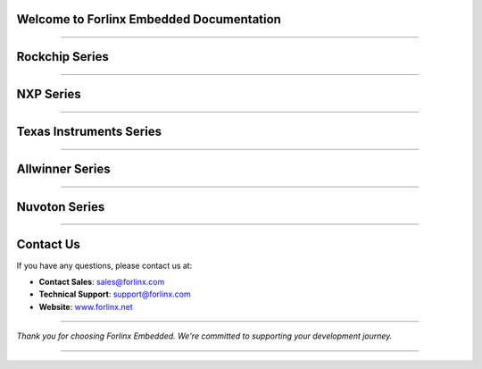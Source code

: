 Welcome to Forlinx Embedded Documentation
==========================================

.. raw:: html

  <section class="banner">
    <div class="banner-content-left">
      <h1>High-Performance Embedded Solutions</h1>
      <p>System on Modules, Single Board Computers & Embedded Computers for industrial automation, smart transportation, energy, medical, and edge AI applications.</p>
      <a href="https://www.forlinx.net/product_index.html?utm_source=forlinxdocs&utm_medium=organic&utm_campaign=docs" target="_blank" class="btn-banner">View Products</a>
    </div>
  </section>


----

Rockchip Series
================


.. raw:: html

  <div class="products-container">
   <div class="product-card">
     <a href="rockchip/ok3588-c/index.html" target="_blank" rel="noopener noreferrer">
       <img src="_static/images/rockchip/OK3588-C.png" alt="ok3588-c" class="product-image" />
     </a>
     <h3 class="product-title">OK3588-C</h3>
     <div class="btn-group">
       <a href="https://www.forlinx.net/product/rk3588-som-134.html?utm_source=forlinxdocs&utm_medium=organic&utm_campaign=docs" target="_blank" rel="noopener noreferrer" class="btn btn-website">Specs</a>
       <a href="rockchip/ok3588-c/index.html" target="_blank" rel="noopener noreferrer" class="btn btn-doc">Docs</a>
     </div>
   </div>



   <div class="product-card">
     <a href="rockchip/ok3576-c/index.html" target="_blank" rel="noopener noreferrer">
       <img src="_static/images/rockchip/OK3576-C.png" alt="ok3576-c" class="product-image" />
     </a>
     <h3 class="product-title">OK3576-C</h3>
     <div class="btn-group">
       <a href="https://www.forlinx.net/product/rk3576-c-system-on-module-156.html?utm_source=forlinxdocs&utm_medium=organic&utm_campaign=docs" target="_blank" rel="noopener noreferrer" class="btn btn-website">Specs</a>
       <a href="rockchip/ok3576-c/index.html" target="_blank" rel="noopener noreferrer" class="btn btn-doc">Docs</a>
     </div>
   </div>


   <div class="product-card">
     <a href="rockchip/ok3506j-c/index.html" target="_blank" rel="noopener noreferrer">
       <img src="_static/images/rockchip/OK3506J-C.png" alt="ok3506j-c" class="product-image" />
     </a>
     <h3 class="product-title">OK3506J-C/OK3506J-S</h3>
     <div class="btn-group">
       <a href="https://www.forlinx.net/product/rk3506j-c-system-on-module-168.html?utm_source=forlinxdocs&utm_medium=organic&utm_campaign=docs" target="_blank" rel="noopener noreferrer" class="btn btn-website">Specs</a>
       <a href="rockchip/ok3506j-c/index.html" target="_blank" rel="noopener noreferrer" class="btn btn-doc">Docs</a>
     </div>
   </div>


   <div class="product-card">
     <a href="rockchip/ok3568-c/index.html" target="_blank" rel="noopener noreferrer">
       <img src="_static/images/rockchip/OK3568-C.png" alt="ok3568-c" class="product-image" />
     </a>
     <h3 class="product-title">OK3568-C</h3>
     <div class="btn-group">
       <a href="https://www.forlinx.net/product/rk3568-som-125.html?utm_source=forlinxdocs&utm_medium=organic&utm_campaign=docs" target="_blank" rel="noopener noreferrer" class="btn btn-website">Specs</a>
       <a href="rockchip/ok3568-c/index.html" target="_blank" rel="noopener noreferrer" class="btn btn-doc">Docs</a>
     </div>
   </div>


   <div class="product-card">
     <a href="rockchip/ok3506-s12-mini/index.html" target="_blank" rel="noopener noreferrer">
       <img src="_static/images/rockchip/OK3506-S12-Mini.png" alt="ok3506-s12-mini" class="product-image" />
     </a>
     <h3 class="product-title">OK3506-S12 Mini</h3>
     <div class="btn-group">
       <a href="https://www.forlinx.net/product/rk3506-s12-mini-sbc-170.html?utm_source=forlinxdocs&utm_medium=organic&utm_campaign=docs" target="_blank" rel="noopener noreferrer" class="btn btn-website">Specs</a>
       <a href="rockchip/ok3506-s12-mini/index.html" target="_blank" rel="noopener noreferrer" class="btn btn-doc">Docs</a>
     </div>
   </div>





   </div>

----

NXP Series
==============


.. raw:: html

   <div class="products-container">

   <div class="product-card">
     <a href="nxp/okmx8mpq-c/index.html" target="_blank" rel="noopener noreferrer">
       <img src="_static/images/nxp/OKMX8MP-C.png" alt="OKMX8MP-C" class="product-image" />
     </a>
     <h3 class="product-title">OKMX8MP-C</h3>
     <div class="btn-group">
       <a href="https://www.forlinx.net/product/fetmx8mp-c-system-on-module-119.html?utm_source=forlinxdocs&utm_medium=organic&utm_campaign=docs" target="_blank" rel="noopener noreferrer" class="btn btn-website">Specs</a>
       <a href="nxp/okmx8mpq-c/index.html" target="_blank" rel="noopener noreferrer" class="btn btn-doc">Docs</a>
     </div>
   </div>

   <div class="product-card">
     <a href="nxp/okmx8mpq-smarc/index.html" target="_blank" rel="noopener noreferrer">
       <img src="_static/images/nxp/OK-MX8MPQ-SMARC.png" alt="OK-MX8MPQ-SMARC" class="product-image" />
     </a>
     <h3 class="product-title">OK-MX8MPQ-SMARC</h3>
     <div class="btn-group">
       <a href="https://www.forlinx.net/product/imx8mpq-smarc-system-on-module-153.html?utm_source=forlinxdocs&utm_medium=organic&utm_campaign=docs" target="_blank" rel="noopener noreferrer" class="btn btn-website">Specs</a>
       <a href="nxp/okmx8mpq-smarc/index.html" target="_blank" rel="noopener noreferrer" class="btn btn-doc">Docs</a>
     </div>
   </div>

   <div class="product-card">
     <a href="nxp/ok-mx9352-c/index.html" target="_blank" rel="noopener noreferrer">
       <img src="_static/images/nxp/OK-MX9352-C.png" alt="OK-MX9352-C" class="product-image" />
     </a>
     <h3 class="product-title">OK-MX9352-C</h3>
     <div class="btn-group">
       <a href="https://www.forlinx.net/product/i.mx-9352-som-133.html?utm_source=forlinxdocs&utm_medium=organic&utm_campaign=docs" target="_blank" rel="noopener noreferrer" class="btn btn-website">Specs</a>
       <a href="nxp/ok-mx9352-c/index.html" target="_blank" rel="noopener noreferrer" class="btn btn-doc">Docs</a>
     </div>
   </div>

   <div class="product-card">
     <a href="nxp/ok-mx9596-c/index.html" target="_blank" rel="noopener noreferrer">
       <img src="_static/images/nxp/OK-MX9596-C.png" alt="OK-MX9596-C" class="product-image" />
     </a>
     <h3 class="product-title">OK-MX9596-C</h3>
     <div class="btn-group">
       <a href="https://www.forlinx.net/product/imx95-c-system-on-module-151.html?utm_source=forlinxdocs&utm_medium=organic&utm_campaign=docs" target="_blank" rel="noopener noreferrer" class="btn btn-website">Specs</a>
       <a href="nxp/ok-mx9596-c/index.html" target="_blank" rel="noopener noreferrer" class="btn btn-doc">Docs</a>
     </div>
   </div>



   <div class="product-card">
     <a href="nxp/ok1046a-c2/index.html" target="_blank" rel="noopener noreferrer">
       <img src="_static/images/nxp/OK1046A-C2.png" alt="OK1046A-C2" class="product-image" />
     </a>
     <h3 class="product-title">OK1046A-C2</h3>
     <div class="btn-group">
       <a href="https://www.forlinx.net/product/ls1046a-system-on-module-21.html?utm_source=forlinxdocs&utm_medium=organic&utm_campaign=docs" target="_blank" rel="noopener noreferrer" class="btn btn-website">Specs</a>
       <a href="nxp/ok1046a-c2/index.html" target="_blank" rel="noopener noreferrer" class="btn btn-doc">Docs</a>
     </div>
   </div>

   </div>





----

Texas Instruments Series
==========================


.. raw:: html

   <div class="products-container">

   <div class="product-card">
     <a href="ti/ok62xx-c/index.html" target="_blank" rel="noopener noreferrer">
       <img src="_static/images/ti/OK62xx-C.png" alt="OK62xx-C" class="product-image" />
     </a>
     <h3 class="product-title">OK62xx-C</h3>
     <div class="btn-group">
       <a href="https://www.forlinx.net/product/am625x-system-on-module-127.html?utm_source=forlinxdocs&utm_medium=organic&utm_campaign=docs" target="_blank" rel="noopener noreferrer" class="btn btn-website">Specs</a>
       <a href="ti/ok62xx-c/index.html" target="_blank" rel="noopener noreferrer" class="btn btn-doc">Docs</a>
     </div>
   </div>
   </div>


----

Allwinner Series
==================


.. raw:: html

   <div class="products-container">

   <div class="product-card">
     <a href="allwinner/ok527n-c/index.html" target="_blank" rel="noopener noreferrer">
       <img src="_static/images/allwinner/OK527N-C.png" alt="OK527N-C" class="product-image" />
     </a>
     <h3 class="product-title">OK527N-C</h3>
     <div class="btn-group">
       <a href="https://www.forlinx.net/product/t527-c-system-on-module-149.html?utm_source=forlinxdocs&utm_medium=organic&utm_campaign=docs" target="_blank" rel="noopener noreferrer" class="btn btn-website">Specs</a>
       <a href="allwinner/ok527n-c/index.html" target="_blank" rel="noopener noreferrer" class="btn btn-doc">Docs</a>
     </div>
   </div>

   <div class="product-card">
     <a href="allwinner/okt507-c/index.html" target="_blank" rel="noopener noreferrer">
       <img src="_static/images/allwinner/OKT507-C.png" alt="okt507-c" class="product-image" />
     </a>
     <h3 class="product-title">OKT507-C</h3>
     <div class="btn-group">
       <a href="https://www.forlinx.net/product/t507-system-on-module-115.html?utm_source=forlinxdocs&utm_medium=organic&utm_campaign=docs" target="_blank" rel="noopener noreferrer" class="btn btn-website">Specs</a>
       <a href="allwinner/okt507-c/index.html" target="_blank" rel="noopener noreferrer" class="btn btn-doc">Docs</a>
     </div>
   </div>

   <div class="product-card">
     <a href="allwinner/oka40i-c/index.html" target="_blank" rel="noopener noreferrer">
       <img src="_static/images/allwinner/OKA40i-C.png" alt="oka40i-c" class="product-image" />
     </a>
     <h3 class="product-title">OKA40i-C/OKT3-C</h3>
     <div class="btn-group">
       <a href="https://www.forlinx.net/product/a40i-system-on-module-58.html?utm_source=forlinxdocs&utm_medium=organic&utm_campaign=docs" target="_blank" rel="noopener noreferrer" class="btn btn-website">Specs</a>
       <a href="allwinner/oka40i-c/index.html" target="_blank" rel="noopener noreferrer" class="btn btn-doc">Docs</a>
     </div>
   </div>

   </div>
 
----

Nuvoton Series
==================

.. raw:: html

   <div class="products-container">

   <div class="product-card">
     <a href="nuvoton/ok-ma35-s21/index.html" target="_blank" rel="noopener noreferrer">
       <img src="_static/images/nuvoton/OK-MA35-S21.png" alt="ok-ma35-s21" class="product-image" />
     </a>
     <h3 class="product-title">OK-MA35-S21</h3>
     <div class="btn-group">
       <a href="https://www.forlinx.net/product/ma35-s-system-on-module-160.html?utm_source=forlinxdocs&utm_medium=organic&utm_campaign=docs" target="_blank" rel="noopener noreferrer" class="btn btn-website">Specs</a>
       <a href="nuvoton/ok-ma35-s21/index.html" target="_blank" rel="noopener noreferrer" class="btn btn-doc">Docs</a>
     </div>
   </div>
   </div>


 










----








Contact Us
===========

If you have any questions, please contact us at:

- **Contact Sales**: `sales@forlinx.com <mailto:sales@forlinx.com>`_
- **Technical Support**: `support@forlinx.com <mailto:support@forlinx.com>`_
- **Website**: `www.forlinx.net <https://www.forlinx.net>`_

----

*Thank you for choosing Forlinx Embedded. We're committed to supporting your development journey.*

----